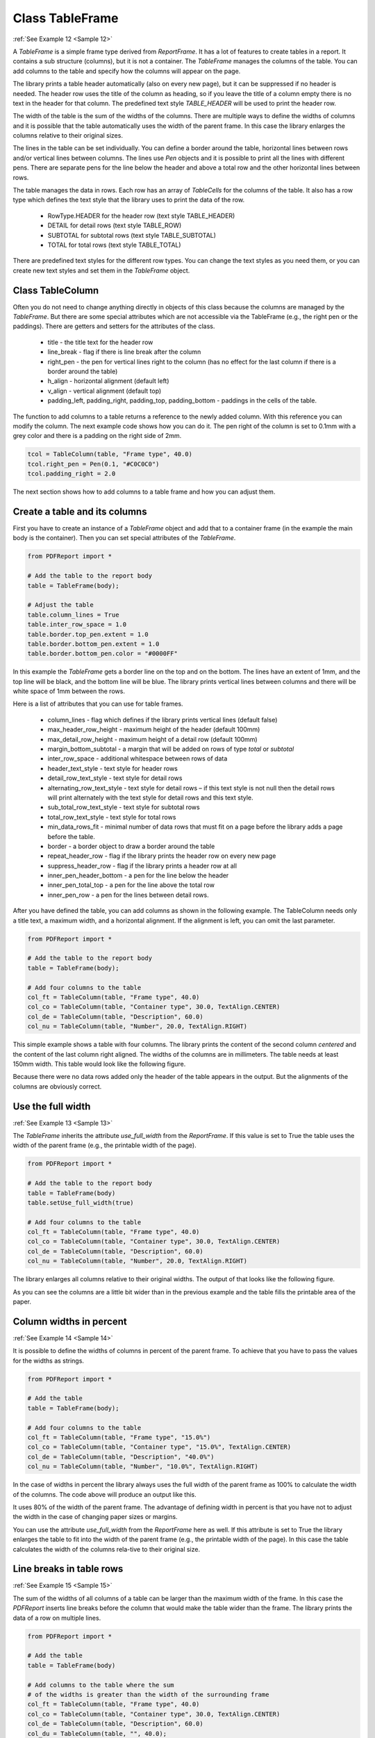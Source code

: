 
Class TableFrame
================

:ref:`See Example 12 <Sample 12>`

A *TableFrame* is a simple frame type derived from *ReportFrame*. It has a lot of features to create tables in a report.
It contains a sub structure (columns), but it is not a container. The *TableFrame* manages the columns of the table.
You can add columns to the table and specify how the columns will appear on the page.

The library prints a table header automatically (also on every new page), but it can be suppressed if no header
is needed. The header row uses the title of the column as heading, so if you leave the title of a column empty
there is no text in the header for that column. The predefined text style *TABLE_HEADER* will be used to
print the header row.

The width of the table is the sum of the widths of the columns. There are multiple ways to define the widths of
columns and it is possible that the table automatically uses the width of the parent frame. In this case the
library enlarges the columns relative to their original sizes.

The lines in the table can be set individually. You can define a border around the table, horizontal lines
between rows and/or vertical lines between columns. The lines use *Pen* objects and it is possible to print all the
lines with different pens. There are separate pens for the line below the header and above a total row and the other
horizontal lines between rows.

The table manages the data in rows. Each row has an array of *TableCells* for the columns of the table.
It also has a row type which defines the text style that the library uses to print the data of the row.

   •	RowType.HEADER for the header row (text style TABLE_HEADER)
   •	DETAIL for detail rows (text style TABLE_ROW)
   •	SUBTOTAL for subtotal rows (text style TABLE_SUBTOTAL)
   •	TOTAL for total rows (text style TABLE_TOTAL)

There are predefined text styles for the different row types. You can change the text styles as you need them,
or you can create new text styles and set them in the *TableFrame* object.

Class TableColumn
-----------------

Often you do not need to change anything directly in objects of this class because the columns are managed by
the *TableFrame*. But there are some special attributes which are not accessible via the TableFrame (e.g., the right
pen or the paddings). There are getters and setters for the attributes of the class.

   •	title - the title text for the header row
   •	line_break - flag if there is line break after the column
   •	right_pen - the pen for vertical lines right to the column (has no effect for the last column if there is a border around the table)
   •	h_align - horizontal alignment (default left)
   •	v_align - vertical alignment (default top)
   •	padding_left, padding_right, padding_top, padding_bottom - paddings in the cells of the table.

The function to add columns to a table returns a reference to the newly added column. With this reference you can
modify the column. The next example code shows how you can do it. The pen right of the column is set to 0.1mm with
a grey color and there is a padding on the right side of 2mm.

..  code-block:: python

   tcol = TableColumn(table, "Frame type", 40.0)
   tcol.right_pen = Pen(0.1, "#C0C0C0")
   tcol.padding_right = 2.0

The next section shows how to add columns to a table frame and how you can adjust them.

Create a table and its columns
------------------------------

First you have to create an instance of a *TableFrame* object and add that to a container frame (in the example the
main body is the container). Then you can set special attributes of the *TableFrame*.

..  code-block:: python

   from PDFReport import *

   # Add the table to the report body
   table = TableFrame(body);

   # Adjust the table
   table.column_lines = True
   table.inter_row_space = 1.0
   table.border.top_pen.extent = 1.0
   table.border.bottom_pen.extent = 1.0
   table.border.bottom_pen.color = "#0000FF"

In this example the *TableFrame* gets a border line on the top and on the bottom. The lines have an extent of 1mm,
and the top line will be black, and the bottom line will be blue. The library prints vertical lines between columns
and there will be white space of 1mm between the rows.

Here is a list of attributes that you can use for table frames.

   •	column_lines - flag which defines if the library prints vertical lines (default false)
   •	max_header_row_height - maximum height of the header (default 100mm)
   •	max_detail_row_height - maximum height of a detail row (default 100mm)
   •	margin_bottom_subtotal - a margin that will be added on rows of type *total* or *subtotal*
   •	inter_row_space - additional whitespace between rows of data
   •	header_text_style - text style for header rows
   •	detail_row_text_style - text style for detail rows
   •	alternating_row_text_style - text style for detail rows – if this text style is not null then the detail rows will print alternately with the text style for detail rows and this text style.
   •	sub_total_row_text_style - text style for subtotal rows
   •	total_row_text_style - text style for total rows
   •	min_data_rows_fit - minimal number of data rows that must fit on a page before the library adds a page before the table.
   •	border - a border object to draw a border around the table
   •	repeat_header_row - flag if the library prints the header row on every new page
   •	suppress_header_row - flag if the library prints a header row at all
   •	inner_pen_header_bottom - a pen for the line below the header
   •	inner_pen_total_top - a pen for the line above the total row
   •	inner_pen_row - a pen for the lines between detail rows.

After you have defined the table, you can add columns as shown in the following example. The TableColumn
needs only a title text, a maximum width, and a horizontal alignment. If the alignment is
left, you can omit the last parameter.

..  code-block:: python

   from PDFReport import *

   # Add the table to the report body
   table = TableFrame(body);

   # Add four columns to the table
   col_ft = TableColumn(table, "Frame type", 40.0)
   col_co = TableColumn(table, "Container type", 30.0, TextAlign.CENTER)
   col_de = TableColumn(table, "Description", 60.0)
   col_nu = TableColumn(table, "Number", 20.0, TextAlign.RIGHT)

This simple example shows a table with four columns. The library prints the content of the second column
*centered* and the content of the last column right aligned. The widths of the columns are in
millimeters. The table needs at least 150mm width. This table would look like the following figure.

.. image:: images/figure_07.png

Because there were no data rows added only the header of the table appears in the output. But the alignments of
the columns are obviously correct.

Use the full width
------------------

:ref:`See Example 13 <Sample 13>`

The *TableFrame* inherits the attribute *use_full_width* from the *ReportFrame*. If this value is set to True the
table uses the width of the parent frame (e.g., the printable width of the page).

..  code-block:: python

   from PDFReport import *

   # Add the table to the report body
   table = TableFrame(body)
   table.setUse_full_width(true)

   # Add four columns to the table
   col_ft = TableColumn(table, "Frame type", 40.0)
   col_co = TableColumn(table, "Container type", 30.0, TextAlign.CENTER)
   col_de = TableColumn(table, "Description", 60.0)
   col_nu = TableColumn(table, "Number", 20.0, TextAlign.RIGHT)

The library enlarges all columns relative to their original widths. The output of that looks like the following figure.

.. image:: images/figure_08.png

As you can see the columns are a little bit wider than in the previous example and the table fills the printable
area of the paper.

Column widths in percent
------------------------

:ref:`See Example 14 <Sample 14>`

It is possible to define the widths of columns in percent of the parent frame. To achieve that you have to pass the
values for the widths as strings.

..  code-block:: python

   from PDFReport import *

   # Add the table
   table = TableFrame(body);

   # Add four columns to the table
   col_ft = TableColumn(table, "Frame type", "15.0%")
   col_co = TableColumn(table, "Container type", "15.0%", TextAlign.CENTER)
   col_de = TableColumn(table, "Description", "40.0%")
   col_nu = TableColumn(table, "Number", "10.0%", TextAlign.RIGHT)

In the case of widths in percent the library always uses the full width of the parent frame as 100% to calculate
the width of the columns. The code above will produce an output like this.

.. image:: images/figure_09.png

It uses 80% of the width of the parent frame. The advantage of defining width in percent is that you have not to
adjust the width in the case of changing paper sizes or margins.

You can use the attribute *use_full_width* from the *ReportFrame* here as well. If this attribute is set to True the
library enlarges the table to fit into the width of the parent frame (e.g., the printable width of the page).
In this case the table calculates the width of the columns rela-tive to their original size.

Line breaks in table rows
-------------------------

:ref:`See Example 15 <Sample 15>`

The sum of the widths of all columns of a table can be larger than the maximum width of the frame.
In this case the *PDFReport* inserts line breaks before the column that would make the table wider than the frame.
The library prints the data of a row on multiple lines.

..  code-block:: python

   from PDFReport import *

   # Add the table
   table = TableFrame(body)

   # Add columns to the table where the sum
   # of the widths is greater than the width of the surrounding frame
   col_ft = TableColumn(table, "Frame type", 40.0)
   col_co = TableColumn(table, "Container type", 30.0, TextAlign.CENTER)
   col_de = TableColumn(table, "Description", 60.0)
   col_du = TableColumn(table, "", 40.0);
   col_nu = TableColumn(table, "Number", 30.0, TextAlign.RIGHT)

In this example I added a dummy column to align the columns on the different lines in the output. The header
would look like the following figure. I left the title for the dummy column empty. Because the dummy column has
the same width as the frame type column the library prints the number column directly below and aligned to the
container column.

.. image:: images/figure_10.png

You could add line breaks manually by setting the corresponding attribute in a *TableColumn* if you want to split
the data of a table row onto multiple lines. That is not limited to two lines, you can add as many line breaks
as you need.

Class TableRow
--------------

This class defines a row in a table. It contains the data for the columns and a few attributes to control
the output. The row type defines the text style that the library will use to print the data of the row.

If you want to add a row to a table, you have to create a *TableRow* object with a reference to the table
as the first parameter. The second parameter may define the row type. If you omit the parameter the row type
is RowType.DETAIL. The row type only defines the text style that will be used for the row.

..  code-block:: python

   from PDFReport import *

   # Create a table row of type detail
   row = TableRow(table);

You can use the following row types:

   •	RowType.HEADER for a row that uses the headerTextStyle
   •	DETAIL for a row that uses the detailRowTextStyle
   •	SUBTOTAL for a row that uses the subTotalRowTextStyle
   •	TOTAL for a row that uses the totalRowTextStyle

To add data for the columns, you have to create *TableCell* objects. Each cell can have its own text style or it
inherits the text style for the current row type.

..  code-block:: python

   TableCell(row, col_ft, "LineFrame")
   TableCell(row, col_co, "No");
   TableCell(row, col_de, "This frame type represents a line on the TableCell(report.");
   TableCell(row, col_nu, "1");

The output of a table with data looks like this.

.. image:: images/figure_11.png

This is the look of a table when you do not change any attributes of the *TableFrame* or the *TableColumn*.
It prints a header row and a line below that followed by the data rows.

In the section about the *TableFrame* class you saw that you can define a lot of things to format a table.
You can set the text styles or the lines and the border.

Joining columns
---------------

You can join multiple columns in a *TableRow*. The value of the first column in the joint is printed the
others are ignored. You can use that to print subtitles in a row which need more space than one column offers.

In the sample table with four columns, you could add a row as follows to print the text of the first column
over the whole row. Normally it would wrap to a second line because the first column is only 40mm wide.

..  code-block:: python

   from PDFReport import *

   row = TableRow(RowType.TOTAL);
   TableCell(row, col_ft, "This is a join from the first to the last column.");
   row.join_start = 0
   row.join_end = 3

Class TableCell
---------------

This class holds the data of a cell in a table. It consists of a text that will be printed in the cell
and possibly a text style. If you don’t define a text style the library uses the text style for the row type.

Examples for the use of *TableCell* can be found in the former sections. As always the first parameter is
a reference to the parent object. In the case of TabelCells that is the row object.
